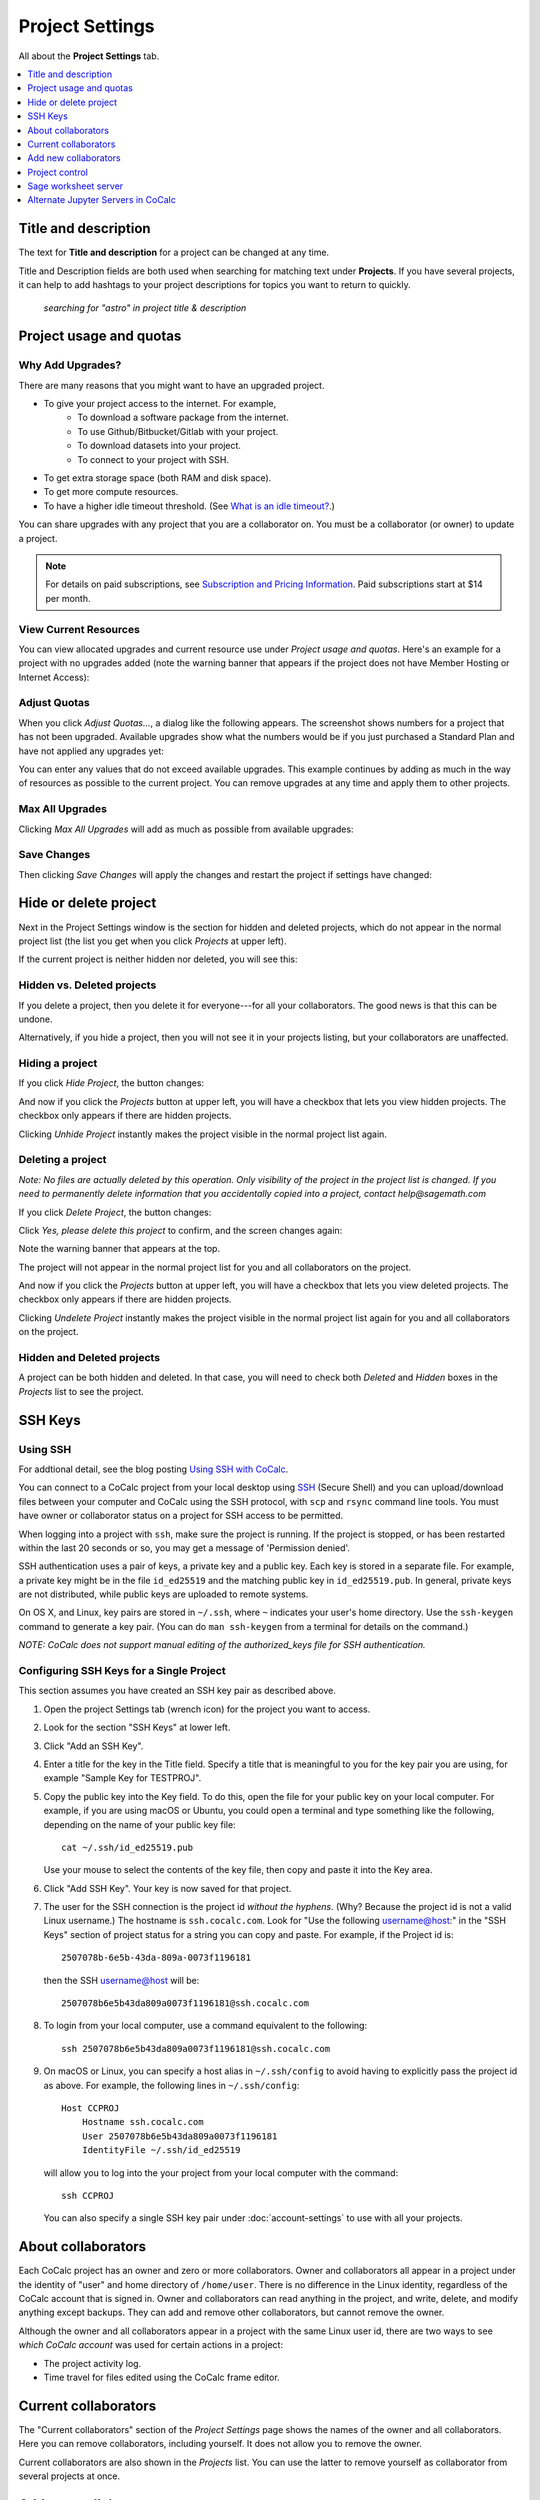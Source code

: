 ================
Project Settings
================

All about the **Project Settings** tab.

.. contents::
   :local:
   :depth: 1


Title and description
---------------------

The text for **Title and description** for a project can be changed at any time.

.. image:: img/project-settings/title-and-desc-a.png
     :width: 50%

Title and Description fields are both used when searching for matching text under **Projects**.
If you have several projects, it can help to add hashtags to your project descriptions
for topics you want to return to quickly.

.. figure:: img/project-settings/project-match.png
     :width: 60%

     *searching for "astro" in project title & description*

.. _project-upgrades:

Project usage and quotas
------------------------

Why Add Upgrades?
"""""""""""""""""

There are many reasons that you might want to have an upgraded project.

* To give your project access to the internet. For example,
   * To download a software package from the internet.
   * To use Github/Bitbucket/Gitlab with your project.
   * To download datasets into your project.
   * To connect to your project with SSH.
* To get extra storage space (both RAM and disk space).
* To get more compute resources.
* To have a higher idle timeout threshold. (See `What is an idle timeout? <https://github.com/sagemathinc/cocalc/wiki/AllAboutProjects#idle-timeout>`_.)

You can share upgrades with any project that you are a collaborator on. You must be a collaborator (or owner) to update a project.


.. note::

    For details on paid subscriptions, see `Subscription and Pricing Information <https://cocalc.com/policies/pricing.html>`_.
    Paid subscriptions start at \$14 per month.

View Current Resources
""""""""""""""""""""""

You can view allocated upgrades and current resource use under `Project usage and quotas`.
Here's an example for a project with no upgrades added (note the warning banner that
appears if the project does not have Member Hosting or Internet Access):

.. image:: img/project-settings/before-upgrade.png
     :width: 60%

Adjust Quotas
"""""""""""""

When you click `Adjust Quotas...`, a dialog like the following appears. The screenshot shows numbers
for a project that has not been upgraded.
Available upgrades show what the numbers would be if you just purchased a Standard Plan and
have not applied any upgrades yet:

.. image:: img/project-settings/add-upgrades-standard.png
     :width: 60%

You can enter any values that do not exceed available upgrades. This example continues
by adding as much in the way of resources as possible to the current project.
You can remove upgrades at any time and apply them to other projects.

Max All Upgrades
""""""""""""""""

Clicking `Max All Upgrades` will add as much as possible from available upgrades:

.. image:: img/project-settings/apply-max.png
     :width: 60%

Save Changes
""""""""""""
Then clicking `Save Changes` will apply the changes and restart the project if settings have changed:

.. image:: img/project-settings/max-added.png
     :width: 60%

Hide or delete project
----------------------

Next in the Project Settings window is the section for hidden and deleted projects,
which do not appear in the normal project list
(the list you get when you click `Projects` at upper left).

If the current project is neither hidden nor deleted, you will see this:

.. image:: img/project-settings/hide-or-delete.png
     :width: 60%

Hidden vs. Deleted projects
"""""""""""""""""""""""""""

If you delete a project, then you delete it for everyone---for all your collaborators. The good news is that this can be undone.

Alternatively, if you hide a project, then you will not see it in your projects listing, but your collaborators are unaffected.

Hiding a project
""""""""""""""""

If you click `Hide Project`, the button changes:

.. image:: img/project-settings/hidden.png
     :width: 60%

And now if you click the `Projects` button at upper left, you will have a checkbox
that lets you view hidden projects. The checkbox only appears if there are hidden projects.

.. image:: img/project-settings/show-hidden.png
     :width: 60%

Clicking `Unhide Project` instantly makes the project visible in the normal project list again.

Deleting a project
""""""""""""""""""

*Note: No files are actually deleted by this operation.
Only visibility of the project in the project list is changed.
If you need to permanently delete information that you
accidentally copied into a project, contact help@sagemath.com*

If you click `Delete Project`, the button changes:

.. image:: img/project-settings/delproj1.png
     :width: 60%

Click `Yes, please delete this project` to confirm, and the screen changes again:

.. image:: img/project-settings/delproj2.png
     :width: 60%

Note the warning banner that appears at the top.

The project will not appear in the normal project list for you and all collaborators on the project.

And now if you click the `Projects` button at upper left, you will have a checkbox
that lets you view deleted projects. The checkbox only appears if there are hidden projects.

.. image:: img/project-settings/show-deleted.png
     :width: 60%

Clicking `Undelete Project` instantly makes the project visible in the normal project list again
for you and all collaborators on the project.

Hidden and Deleted projects
"""""""""""""""""""""""""""

A project can be both hidden and deleted. In that case, you will need to check both
`Deleted` and `Hidden` boxes in the `Projects` list to see the project.

.. image:: img/project-settings/deleted-and-hidden-a.png
     :width: 60%


SSH Keys
--------

Using SSH
"""""""""

For addtional detail, see the blog posting `Using SSH with CoCalc <http://blog.sagemath.com/cocalc/2017/09/08/using-ssh-with-cocalc.html>`_.

You can connect to a CoCalc project from your local desktop using `SSH`_ (Secure Shell) and you can upload/download files between your computer and CoCalc using the SSH protocol, with ``scp`` and ``rsync`` command line tools. You must have owner or collaborator status on a project for SSH access to be permitted.

When logging into a project with ``ssh``, make sure the project is running. If the project is stopped, or has been restarted within the last 20 seconds or so, you may get a message of 'Permission denied'.

SSH authentication uses a pair of keys, a private key and a public key. Each key is stored in a separate file. For example, a private key might be in the file ``id_ed25519`` and the matching public key in ``id_ed25519.pub``. In general, private keys are not distributed, while public keys are uploaded to remote systems.

On OS X, and Linux, key pairs are stored in ``~/.ssh``, where ``~`` indicates your user's home directory. Use the ``ssh-keygen`` command to generate a key pair. (You can do ``man ssh-keygen`` from a terminal for details on the command.)

*NOTE: CoCalc does not support manual editing of the authorized_keys file for SSH authentication.*

Configuring SSH Keys for a Single Project
"""""""""""""""""""""""""""""""""""""""""

.. highlight:: none

This section assumes you have created an SSH key pair as described above.

#. Open the project Settings tab (wrench icon) for the project you want to access.
#. Look for the section "SSH Keys" at lower left.

   .. image:: img/project-settings/usernameathost.png
        :width: 50%

#. Click "Add an SSH Key".
#. Enter a title for the key in the Title field. Specify a title that is meaningful to you for the key pair you are using, for example "Sample Key for TESTPROJ".
#. Copy the public key into the Key field. To do this, open the file for your public key on your local computer. For example, if you are using macOS or Ubuntu, you could open a terminal and type something like the following, depending on the name of your public key file::

      cat ~/.ssh/id_ed25519.pub

   Use your mouse to select the contents of the key file, then copy and paste it into the Key area.
#. Click "Add SSH Key". Your key is now saved for that project.

   .. image:: img/project-settings/addingprojkey.png
        :width: 50%

#. The user for the SSH connection is the project id *without the hyphens*. (Why? Because the project id is not a valid Linux username.) The hostname is ``ssh.cocalc.com``. Look for "Use the following username@host:" in the "SSH Keys" section of project status for a string you can copy and paste. For example, if the Project id is::

      2507078b-6e5b-43da-809a-0073f1196181

   then the SSH username@host will be::

      2507078b6e5b43da809a0073f1196181@ssh.cocalc.com

#. To login from your local computer, use a command equivalent to the following::

      ssh 2507078b6e5b43da809a0073f1196181@ssh.cocalc.com

#. On macOS or Linux, you can specify a host alias in ``~/.ssh/config`` to avoid having to explicitly pass the project id as above. For example, the following lines in ``~/.ssh/config``::

      Host CCPROJ
          Hostname ssh.cocalc.com
          User 2507078b6e5b43da809a0073f1196181
          IdentityFile ~/.ssh/id_ed25519

   will allow you to log into the your project from your local computer with the command::

      ssh CCPROJ

   You can also specify a single SSH key pair under :doc:`account-settings` to use with all your projects.

.. highlight:: default

About collaborators
-------------------

Each CoCalc project has an owner and zero or more collaborators.
Owner and collaborators all appear in a project under the identity of "user" and home directory of ``/home/user``.
There is no difference in the Linux identity,
regardless of the CoCalc account that is signed in.
Owner and collaborators can read anything in the project, and write, delete, and modify anything except backups. They can add and remove other collaborators, but cannot remove the owner.

Although the owner and all collaborators appear in a project with the same
Linux user id, there are two ways to see *which CoCalc account* was used for certain actions in a project:

* The project activity log.
* Time travel for files edited using the CoCalc frame editor.

Current collaborators
---------------------

The "Current collaborators" section of the *Project Settings* page shows the names of the owner and all collaborators. Here you can remove collaborators, including yourself. It does not allow you to remove the owner.

Current collaborators are also shown in the *Projects* list. You can use the latter to remove yourself as collaborator from several projects at once.

.. image:: img/project-settings/current-collabs.png
     :width: 70%

Add new collaborators
---------------------

At the **Add new collaborators** dialog, you can type in a person's name or email address. CoCalc will search its database of known users and show you possible matches.

#. After you select a name, don't forget to click "Invite User."
#. The user must accept the invitation to be added as a collaborator.

It is generally better to use an email address. The reason is that some CoCalc users have multiple accounts.

.. image:: img/project-settings/add-collabs.png
     :width: 70%

If there are no matches for an email address, then you can send an invitation for the user to start using CoCalc. You can modify the standard email. The default invitation has useful links to make it easier for the other person to start using CoCalc.

.. figure:: img/project-settings/email-invitation.png
     :width: 70%

     *customizing email invitation to new user*

Sometimes, you'd rather give someone read-only access. In CoCalc, this is called "sharing" with non-collaborators. See :ref:`share <ft-share>` for how to share a file.

Caution: if you are using CoCalc for course management with a .course file, add students under the **Students** tab of the .course file, and *NOT* as collaborators. That way, they get their own projects, separate from the instructor project. On the other hand, it is common practice to :ref:`add teaching assistants <teaching-add-ta>` as collaborators in the instructor project.

Project control
---------------

Here is a screen capture of the Project control section. Along with project statistics, it has two buttons and a menu, discussed below.

    .. image:: img/project-settings/project-control.png
         :width: 70%

Restart Project and Stop Project
""""""""""""""""""""""""""""""""

What happens when a project restarts?

* All computations will be stopped.
* **Good News:** You don't lose unsaved files.
* You do lose any information (state of variables/processes) in **RAM**.
* However, anything in files, as long as it's moved from the browser to the web servers (in most cases, at most a few seconds of information), is permanently saved to disk already in the database, and will not be lost.
* When the project starts back up, even if the files on disk are in an older state, the files you see yourself editing in your browser are new with nothing lost. Those files will then be updated on disc very shortly.
* On the other hand, project code, i.e. the CoCalc software environment, is updated.

To make all this happen, click "Restart Project...". Another button appears, to confirm the choice.

    .. image:: img/project-settings/project-restart-confirm.png
         :width: 70%

Click "Restart Project Server", and restart initiates.

    .. image:: img/project-settings/project-restarting.png
         :width: 70%

It normally takes about 30 seconds to restart a project. It may take another 10 seconds or so after the Files list is visible for terminal processes, etc. to be available.

You can also stop and restart a project in two separate steps. Why would you stop a project and then restart it, rather than simply restarting it in a single step?

* If you want CoCalc to move the project to another server, stopping it first and then restarting it allows CoCalc to select a different, possibly less-loaded server.
* If you don't want any of your project's processes to run until you explicitly restart the project, you have to stop the project.

Clicking "Stop Project..." causes the "Stop Project Server" button to appear, to confirm your choice:

    .. image:: img/project-settings/stop-project-confirm.png
         :width: 70%

.. index:: Software Environment
.. _software-environment:

Software Environment
""""""""""""""""""""""""

The CoCalc software environment is updated frequently. The collection of installed utilities, compilers, libraries, packages, etc. is called the *compute image*.

You can see a recent list of installed software at `Available Software  <https://cocalc.com/doc/software.html>`_ and in our `Help page <https://cocalc.com/help>`_ under "Software and Programming Libraries Details".

A running log of regular updates to the environment is the :ref:`software-updates` list.

You may want to revert to an older environment, or try a new environment that is about to be released. To change the software environment to a different compute image, use the "Selected Image" menu.
The exact list of available images will change from time to time.

Once you have selected an image, click "Save and Restart".

.. image:: img/project-settings/selected-image-experimental.png
     :width: 70%

*Note: Don't forget to reset your image to "Default" after you are finished working with an alternate image.*

Sage worksheet server
---------------------

Any time you run a Sage worksheet (.sagews file) there are two processes involved in your project:

* the Sage worksheet server process - one of these is enough to serve any number of running worksheets
* the Sage worksheet client process - there will be one of these for each worksheet that is running in the project

It can be helpful to restart the Sage worksheet server if you have changed the default version of Sage, for example with ``sage_select``.
Note that restarting the Sage worksheet server will not affect worksheets that are already running.

Occasionally, it may be useful to restart the Sage worksheet server if worksheets are not executing properly, followed by restarting individual Sage worksheet(s). You might do this as a less drastic step than restarting the entire project.


.. image:: img/project-settings/restart-sagews-a.png
     :width: 70%

Alternate Jupyter Servers in CoCalc
-----------------------------------

CoCalc by default provides an interface to Jupyter notebooks that has been rewritten to support multiple users, TimeTravel, and other enhancements. For more information, see the CoCalc blog `article on the Jupyter rewrite <http://blog.sagemath.com/jupyter/2017/05/05/jupyter-rewrite-for-smc.html>`_. There may be occasions when you may want to run the Classical Jupyter server. The most common reason is to use interactive widgets, which are not supported in the CoCalc Jupyter notebook.

The "Project Settings" page offers two ways to run the Classical Jupyter server code, shown below.
For more information and some important caveats, see :doc:`Classical versus CoCalc <jupyter>`.

Plain Jupyter server
""""""""""""""""""""

Starting the Plain Jupyter server opens a new browser tab with usual files listing. Opening a notebook from the Jupyter server tab opens another browser tab.

.. image:: img/project-settings/jupyter-server-a.png
     :width: 70%

JupyterLab server
"""""""""""""""""

Starting the `JupyterLab server <https://jupyterlab.readthedocs.io/en/stable/>`_ opens a new browser tab with the JupyterLab GUI.

.. image:: img/project-settings/jupyterlab-server-a.png
     :width: 70%


.. |header| image:: https://github.com/encharm/Font-Awesome-SVG-PNG/raw/master/black/png/16/header.png

.. _ssh: https://help.ubuntu.com/community/SSH
